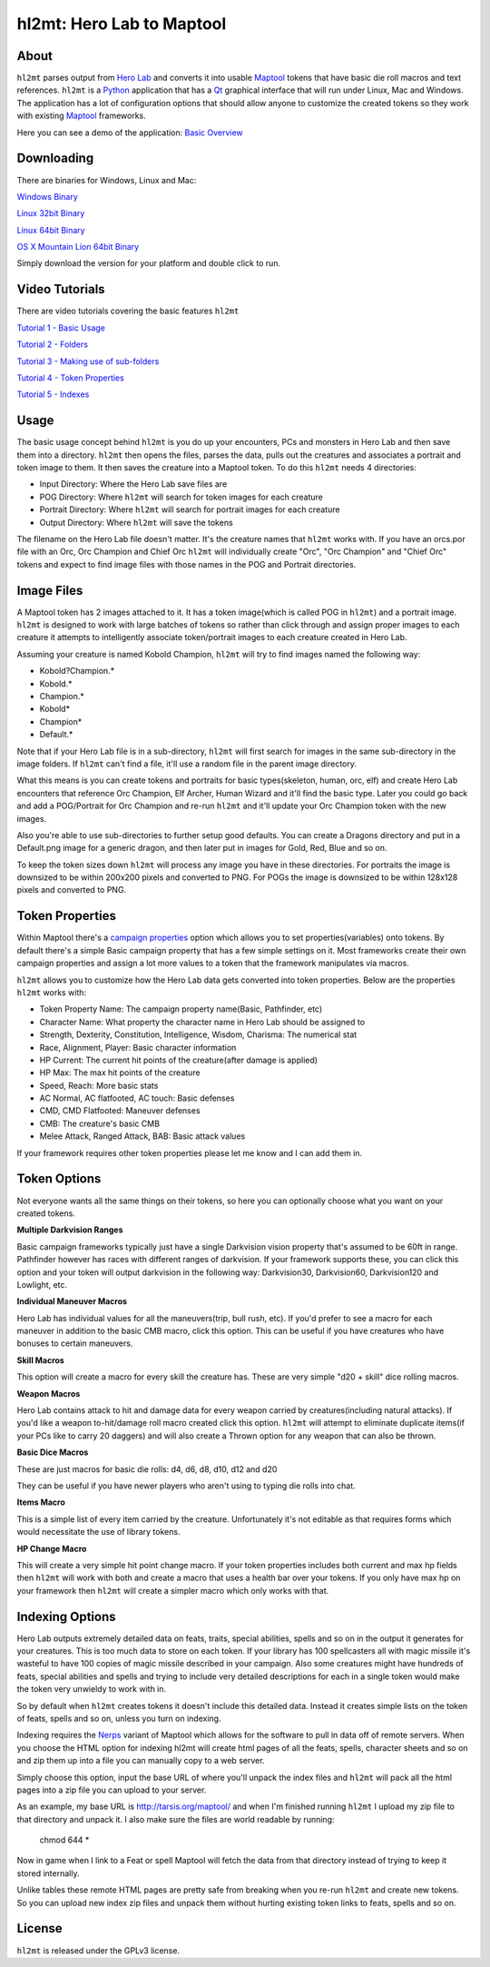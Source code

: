 =========
hl2mt: Hero Lab to Maptool
=========

About
-----

``hl2mt`` parses output from `Hero Lab <http://wolflair.com/index.php?context=hero_lab>`_ and converts it into
usable Maptool_ tokens that have basic die roll macros and text references. ``hl2mt`` is a Python_ application that has a
Qt_ graphical interface that will run under Linux, Mac and Windows. The application has a lot of configuration
options that should allow anyone to customize the created tokens so they work with existing Maptool_ frameworks.

Here you can see a demo of the application: `Basic Overview <https://www.youtube.com/watch?v=TufLB57vgc4>`_


.. image:: http://tarsis.org/images/hl2mt.png


Downloading
------------

There are binaries for Windows, Linux and Mac:

`Windows Binary <http://tarsis.org/builds/hl2mt.exe>`_

`Linux 32bit Binary <http://tarsis.org/builds/hl2mt.i386>`_

`Linux 64bit Binary <http://tarsis.org/builds/hl2mt.amd64>`_

`OS X Mountain Lion 64bit Binary <http://tarsis.org/builds/hl2mt.dmg>`_

Simply download the version for your platform and double click to run.

Video Tutorials
---------------

There are video tutorials covering the basic features ``hl2mt``

`Tutorial 1 - Basic Usage <http://www.youtube.com/watch?v=LXPJk72QUCs>`_

`Tutorial 2 - Folders <http://www.youtube.com/watch?v=gMPr0a2t5oI>`_

`Tutorial 3 - Making use of sub-folders <http://www.youtube.com/watch?v=maqZ5DoPUqg>`_

`Tutorial 4 - Token Properties <http://www.youtube.com/watch?v=TtzymzEyw2s>`_

`Tutorial 5 - Indexes <http://www.youtube.com/watch?v=nY3VXWjtM2U>`_


Usage
-----

The basic usage concept behind ``hl2mt`` is you do up your encounters, PCs and monsters in Hero Lab and then save them
into a directory. ``hl2mt`` then opens the files, parses the data, pulls out the creatures and associates a portrait and
token image to them. It then saves the creature into a Maptool token. To do this ``hl2mt`` needs 4 directories:

- Input Directory: Where the Hero Lab save files are
- POG Directory: Where ``hl2mt`` will search for token images for each creature
- Portrait Directory: Where ``hl2mt`` will search for portrait images for each creature
- Output Directory: Where ``hl2mt`` will save the tokens

The filename on the Hero Lab file doesn't matter. It's the creature names that ``hl2mt`` works with. If you have an orcs.por
file with an Orc, Orc Champion and Chief Orc ``hl2mt`` will individually create "Orc", "Orc Champion" and "Chief Orc" tokens
and expect to find image files with those names in the POG and Portrait directories.

Image Files
-----------

A Maptool token has 2 images attached to it. It has a token image(which is called POG in ``hl2mt``) and a portrait image.
``hl2mt`` is designed to work with large batches of tokens so rather than click through and assign proper images to each
creature it attempts to intelligently associate token/portrait images to each creature created in Hero Lab.

Assuming your creature is named Kobold Champion, ``hl2mt`` will try to find images named the following way:

- Kobold?Champion.*
- Kobold.*
- Champion.*
- Kobold*
- Champion*
- Default.*

Note that if your Hero Lab file is in a sub-directory, ``hl2mt`` will first search for images in the same sub-directory
in the image folders. If ``hl2mt`` can't find a file, it'll use a random file in the parent image directory.

What this means is you can create tokens and portraits for basic types(skeleton, human, orc, elf) and create
Hero Lab encounters that reference Orc Champion, Elf Archer, Human Wizard and it'll find the basic type. Later
you could go back and add a POG/Portrait for Orc Champion and re-run ``hl2mt`` and it'll update your Orc Champion
token with the new images.

Also you're able to use sub-directories to further setup good defaults. You can create a Dragons directory and put
in a Default.png image for a generic dragon, and then later put in images for Gold, Red, Blue and so on.

To keep the token sizes down ``hl2mt`` will process any image you have in these directories. For portraits the
image is downsized to be within 200x200 pixels and converted to PNG. For POGs the image is downsized to be within
128x128 pixels and converted to PNG.


Token Properties
----------------

Within Maptool there's a `campaign properties <http://lmwcs.com/rptools/wiki/Introduction_to_Properties>`_ option
which allows you to set properties(variables) onto tokens. By default there's a simple Basic campaign property
that has a few simple settings on it. Most frameworks create their own campaign properties and assign a lot more
values to a token that the framework manipulates via macros.

``hl2mt`` allows you to customize how the Hero Lab data gets converted into token properties. Below are the properties
``hl2mt`` works with:

- Token Property Name: The campaign property name(Basic, Pathfinder, etc)
- Character Name: What property the character name in Hero Lab should be assigned to
- Strength, Dexterity, Constitution, Intelligence, Wisdom, Charisma: The numerical stat
- Race, Alignment, Player: Basic character information
- HP Current: The current hit points of the creature(after damage is applied)
- HP Max: The max hit points of the creature
- Speed, Reach: More basic stats
- AC Normal, AC flatfooted, AC touch: Basic defenses
- CMD, CMD Flatfooted: Maneuver defenses
- CMB: The creature's basic CMB
- Melee Attack, Ranged Attack, BAB: Basic attack values

If your framework requires other token properties please let me know and I can add them in.

Token Options
-------------

Not everyone wants all the same things on their tokens, so here you can optionally choose what you want on your
created tokens.

**Multiple Darkvision Ranges**

Basic campaign frameworks typically just have a single Darkvision vision property that's assumed to be 60ft in
range. Pathfinder however has races with different ranges of darkvision. If your framework supports these, you
can click this option and your token will output darkvision in the following way: Darkvision30, Darkvision60,
Darkvision120 and Lowlight, etc.

**Individual Maneuver Macros**

Hero Lab has individual values for all the maneuvers(trip, bull rush, etc). If you'd prefer to see a macro for
each maneuver in addition to the basic CMB macro, click this option. This can be useful if you have creatures
who have bonuses to certain maneuvers.

**Skill Macros**

This option will create a macro for every skill the creature has. These are very simple "d20 + skill" dice rolling
macros.

**Weapon Macros**

Hero Lab contains attack to hit and damage data for every weapon carried by creatures(including natural attacks).
If you'd like a weapon to-hit/damage roll macro created click this option. ``hl2mt`` will attempt to eliminate duplicate
items(if your PCs like to carry 20 daggers) and will also create a Thrown option for any weapon that can also be
thrown.

**Basic Dice Macros**

These are just macros for basic die rolls: d4, d6, d8, d10, d12 and d20

They can be useful if you have newer players who aren't using to typing die rolls into chat.

**Items Macro**

This is a simple list of every item carried by the creature. Unfortunately it's not editable as that requires forms
which would necessitate the use of library tokens.

**HP Change Macro**

This will create a very simple hit point change macro. If your token properties includes both current and max hp
fields then ``hl2mt`` will work with both and create a macro that uses a health bar over your tokens. If you only
have max hp on your framework then ``hl2mt`` will create a simpler macro which only works with that.

Indexing Options
-------------

Hero Lab outputs extremely detailed data on feats, traits, special abilities, spells and so on in the output it
generates for your creatures. This is too much data to store on each token. If your library has 100 spellcasters
all with magic missile it's wasteful to have 100 copies of magic missile described in your campaign. Also some
creatures might have hundreds of feats, special abilities and spells and trying to include very detailed descriptions
for each in a single token would make the token very unwieldy to work with in.

So by default when ``hl2mt`` creates tokens it doesn't include this detailed data. Instead it creates simple lists
on the token of feats, spells and so on, unless you turn on indexing.

Indexing requires the Nerps_ variant of Maptool which allows for the software to pull in data off of remote servers.
When you choose the HTML option for indexing hl2mt will create html pages of all the feats, spells, character
sheets and so on and zip them up into a file you can manually copy to a web server.

Simply choose this option, input the base URL of where you'll unpack the index files and ``hl2mt`` will pack all the html
pages into a zip file you can upload to your server.

As an example, my base URL is http://tarsis.org/maptool/ and when I'm finished running ``hl2mt`` I upload my zip file to
that directory and unpack it. I also make sure the files are world readable by running:

    chmod 644 *

Now in game when I link to a Feat or spell Maptool will fetch the data from that directory instead of trying to
keep it stored internally.

Unlike tables these remote HTML pages are pretty safe from breaking when you re-run ``hl2mt`` and create new tokens. So
you can upload new index zip files and unpack them without hurting existing token links to feats, spells and so on.


License
-------

``hl2mt`` is released under the GPLv3 license.

.. _maptool: http://www.rptools.net/?page=maptool
.. _python: http://www.python.org/
.. _Qt: http://www.riverbankcomputing.com/software/pyqt/download
.. _nerps: https://docs.google.com/file/d/0B2c01YG2XtiJTzA3Z2tEN0lIVk0/edit?usp=sharing